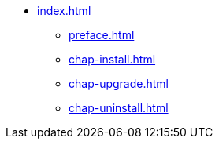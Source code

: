 * xref:index.adoc[]
** xref:preface.adoc[]
** xref:chap-install.adoc[]
** xref:chap-upgrade.adoc[]
** xref:chap-uninstall.adoc[]
